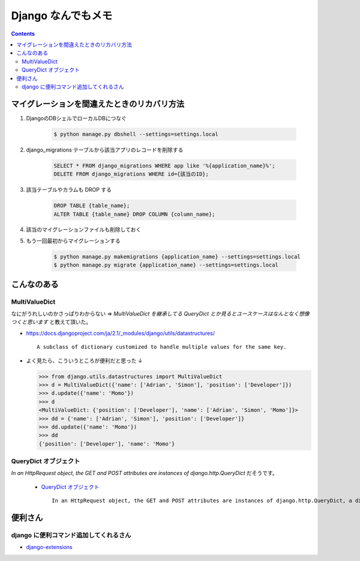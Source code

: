 .. article::
   :date: 2018-10-28
   :title: Django なんでもメモ
   :category: django
   :tags:
   :canonical_url: /django/note/
   :draft: false


===================
Django なんでもメモ
===================


.. raw:: html

  <details>
    <summary>目次</summary>

.. contents::

.. raw:: html

  </details>



マイグレーションを間違えたときのリカバリ方法
=============================================
1. DjangoのDBシェルでローカルDBにつなぐ

    .. code-block:: console

      $ python manage.py dbshell --settings=settings.local


2. django_migrations テーブルから該当アプリのレコードを削除する

    .. code-block:: sql

      SELECT * FROM django_migrations WHERE app like '%{application_name}%';
      DELETE FROM django_migrations WHERE id={該当のID};

3. 該当テーブルやカラムも DROP する

    .. code-block:: sql

      DROP TABLE {table_name};
      ALTER TABLE {table_name} DROP COLUMN {column_name};

4. 該当のマイグレーションファイルも削除しておく

5. もう一回最初からマイグレーションする

    .. code-block:: console

      $ python manage.py makemigrations {application_name} --settings=settings.local
      $ python manage.py migrate {application_name} --settings=settings.local


こんなのある
============

MultiValueDict
--------------
なにがうれしいのかさっぱりわからない => `MultiValueDict を継承してる QueryDict とか見るとユースケースはなんとなく想像つくと思います` と教えて頂いた。

- https://docs.djangoproject.com/ja/2.1/_modules/django/utils/datastructures/

  ::

    A subclass of dictionary customized to handle multiple values for the same key.


- よく見たら、こういうところが便利だと思った ↓

  .. code-block:: python

    >>> from django.utils.datastructures import MultiValueDict
    >>> d = MultiValueDict({'name': ['Adrian', 'Simon'], 'position': ['Developer']})
    >>> d.update({'name': 'Momo'})
    >>> d
    <MultiValueDict: {'position': ['Developer'], 'name': ['Adrian', 'Simon', 'Momo']}>
    >>> dd = {'name': ['Adrian', 'Simon'], 'position': ['Developer']}
    >>> dd.update({'name': 'Momo'})
    >>> dd
    {'position': ['Developer'], 'name': 'Momo'}


QueryDict オブジェクト
----------------------
`In an HttpRequest object, the GET and POST attributes are instances of django.http.QueryDict` だそうです。

  - `QueryDict オブジェクト <https://docs.djangoproject.com/ja/2.1/ref/request-response/#querydict-objects>`_

    ::

      In an HttpRequest object, the GET and POST attributes are instances of django.http.QueryDict, a dictionary-like class customized to deal with multiple values for the same key. This is necessary because some HTML form elements, notably <select multiple>, pass multiple values for the same key.


便利さん
========

django に便利コマンド追加してくれるさん
----------------------------------------
- `django-extensions <https://django-extensions.readthedocs.io/en/latest/>`_
